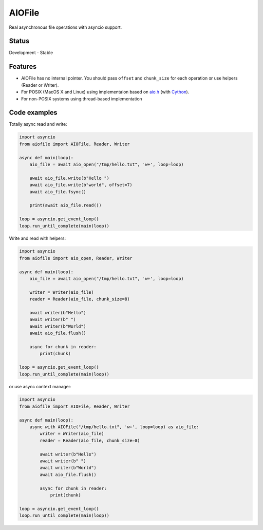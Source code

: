 AIOFile
=======

.. image:: https://travis-ci.org/mosquito/aiofile.svg
    :target: https://travis-ci.org/mosquito/aiofile
    :alt: Travis CI

.. image:: https://img.shields.io/pypi/v/aiofile.svg
    :target: https://pypi.python.org/pypi/aiofile/
    :alt: Latest Version

.. image:: https://img.shields.io/pypi/wheel/aiofile.svg
    :target: https://pypi.python.org/pypi/aiofile/

.. image:: https://img.shields.io/pypi/pyversions/aiofile.svg
    :target: https://pypi.python.org/pypi/aiofile/

.. image:: https://img.shields.io/pypi/l/aiofile.svg
    :target: https://pypi.python.org/pypi/aiofile/


Real asynchronous file operations with asyncio support.


Status
------

Development - Stable


Features
--------

* AIOFile has no internal pointer. You should pass ``offset`` and ``chunk_size`` for each operation or use helpers (Reader or Writer).
* For POSIX (MacOS X and Linux) using implementaion based on `aio.h`_ (with `Cython`_).
* For non-POSIX systems using thread-based implementation

.. _aio.h: https://github.com/torvalds/linux/blob/master/include/linux/aio.h
.. _Cython: http://cython.org


Code examples
-------------

Totally async read and write:

.. code-block:: python

    import asyncio
    from aiofile import AIOFile, Reader, Writer

    async def main(loop):
        aio_file = await aio_open("/tmp/hello.txt", 'w+', loop=loop)

        await aio_file.write(b"Hello ")
        await aio_file.write(b"world", offset=7)
        await aio_file.fsync()

        print(await aio_file.read())

    loop = asyncio.get_event_loop()
    loop.run_until_complete(main(loop))


Write and read with helpers:

.. code-block:: python

    import asyncio
    from aiofile import aio_open, Reader, Writer

    async def main(loop):
        aio_file = await aio_open("/tmp/hello.txt", 'w+', loop=loop)

        writer = Writer(aio_file)
        reader = Reader(aio_file, chunk_size=8)

        await writer(b"Hello")
        await writer(b" ")
        await writer(b"World")
        await aio_file.flush()

        async for chunk in reader:
            print(chunk)

    loop = asyncio.get_event_loop()
    loop.run_until_complete(main(loop))


or use async context manager:

.. code-block:: python

    import asyncio
    from aiofile import AIOFile, Reader, Writer

    async def main(loop):
        async with AIOFile("/tmp/hello.txt", 'w+', loop=loop) as aio_file:
            writer = Writer(aio_file)
            reader = Reader(aio_file, chunk_size=8)

            await writer(b"Hello")
            await writer(b" ")
            await writer(b"World")
            await aio_file.flush()

            async for chunk in reader:
                print(chunk)

    loop = asyncio.get_event_loop()
    loop.run_until_complete(main(loop))

